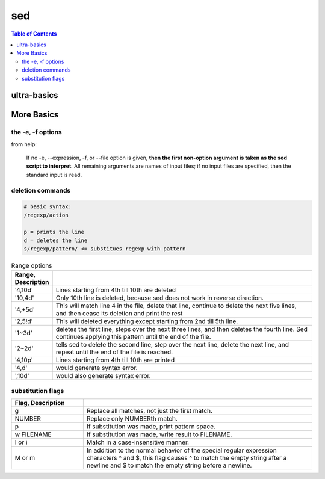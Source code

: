 sed
"""

.. contents:: **Table of Contents**
    :depth: 3   


############
ultra-basics
############

.. code-block:: bash
    :linenos:

    echo sed | sed 's/sed/awk/'
    echo sed | sed 's/sEd/awk/'
    echo sed | sed 's/sEd/awk/I'
    echo sed | sed 's/s/awk/I'
    echo sed | sed '$s/s/awk/I'
    echo sed | sed 's/$s/awk/I'
    echo sed | sed 's/^s/awk/I'
    echo sed | sed 's/\bs/awk/I'
    echo sed | sed 's/\bs\b/awk/I'
    echo "s ed" | sed 's/\bS\b/awk/I' # case insensitive
        > awk ed
    echo "s ed" | sed 's/\bs/awk/I'  # case insensitive
    echo "s ed s ed" | sed 's/\bs/awk/I1' # case insensitive + only replace first *s*
        > awk ed s ed
    echo "s ed s ed" | sed 's/\bs/awk/I1' # case insensitive + only replace second *s*
        > s ed awk ed

.. code-block:: bash
    :linenos:

    alias sync_sublime
        > alias sync_sublime='cp -f /home/takanori/.config/sublime-text-3/Packages/User/*.sublime-snippet /home/takanori/Dropbox/git/configs_master/sbia-pc125-cinn/sublime-text/sublime-snippets-sbia/'

    # replaces only the first occurence
    alias sync_sublime | sed 's/sublime/SUBLIME/'
        > alias sync_SUBLIME='cp -f /home/takanori/.config/sublime-text-3/Packages/User/*.sublime-snippet /home/takanori/Dropbox/git/configs_master/sbia-pc125-cinn/sublime-text/sublime-snippets-sbia/'

    # replaces the 2nd occurence
    alias sync_sublime | sed 's/sublime/SUBLIME/2'
        > alias sync_sublime='cp -f /home/takanori/.config/SUBLIME-text-3/Packages/User/*.sublime-snippet /home/takanori/Dropbox/git/configs_master/sbia-pc125-cinn/sublime-text/sublime-snippets-sbia/'

    # replacesa all occurences
    alias sync_sublime | sed 's/sublime/SUBLIME/g'
        > alias sync_SUBLIME='cp -f /home/takanori/.config/SUBLIME-text-3/Packages/User/*.SUBLIME-snippet /home/takanori/Dropbox/git/configs_master/sbia-pc125-cinn/SUBLIME-text/SUBLIME-snippets-sbia/'

###########
More Basics
###########

******************
the -e, -f options
******************
from help:

    If no -e, --expression, -f, or --file option is given, **then the first
    non-option argument is taken as the sed script to interpret**.  All
    remaining arguments are names of input files; if no input files are
    specified, then the standard input is read.


*****************
deletion commands
*****************
.. code-block:: 

    # basic syntax: 
    /regexp/action

    p = prints the line
    d = deletes the line
    s/regexp/pattern/ <= substitues regexp with pattern

.. code-block:: bash
    :linenos:

    # deletes all lines
    sed 'd' sed-text.txt

    # delete first line
    sed '1d' sed-text.txt

    # delete 2nd line
    sed '1d' sed-text.txt

    # delete lines 2-3
    sed '2,3d' sed-text.txt


.. csv-table:: Range options
    :header: Range, Description
    :widths: 10,70
    :delim: |

   
    '4,10d' | Lines starting from 4th till 10th are deleted
    '10,4d' | Only 10th line is deleted, because sed does not work in reverse direction.
    '4,+5d' | This will match line 4 in the file, delete that line, continue to delete the next five lines, and then cease its deletion and print the rest
    '2,5!d' | This will deleted everything except starting from 2nd till 5th line.
    '1~3d'  |  deletes the first line, steps over the next three lines, and then deletes the fourth line. Sed continues applying this pattern until the end of the file.
    '2~2d'  |  tells sed to delete the second line, step over the next line, delete the next line, and repeat until the end of the file is reached.
    '4,10p' | Lines starting from 4th till 10th are printed
    '4,d'   |  would generate syntax error.
    ',10d'  |  would also generate syntax error.

******************
substitution flags
******************
.. code-block:: bash
    :linenos:

    # replace *the* with THE in line 3
    sed '3s/[Tt]he/THE/g' sed-text.txt  

    # replace *the* with THE in line3-6
    sed '3,6s/[Tt]he/THE/g' sed-text.txt 

.. csv-table:: 
    :header: Flag, Description
    :widths: 22,70
    :delim: | 

    g |   Replace all matches, not just the first match.
    NUMBER |  Replace only NUMBERth match.
    p |   If substitution was made, print pattern space.
    w FILENAME  | If substitution was made, write result to FILENAME.
    I or i | Match in a case-insensitive manner.
    M  or m | In addition to the normal behavior of the special regular expression characters ^ and $, this flag causes ^ to match the empty string after a newline and $ to match the empty string before a newline.

